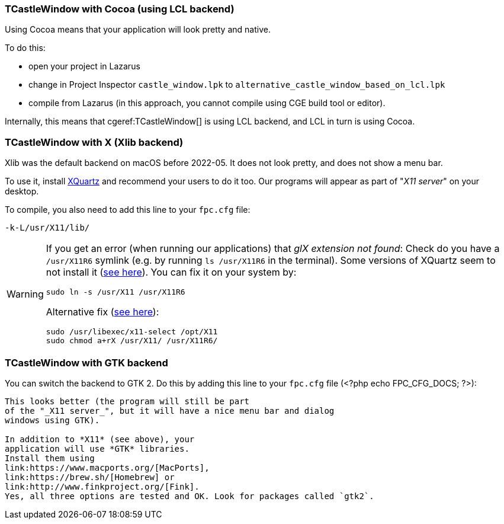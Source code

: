 ### TCastleWindow with Cocoa (using LCL backend)

Using Cocoa means that your application will look pretty and native.

To do this:

- open your project in Lazarus
- change in Project Inspector `castle_window.lpk` to `alternative_castle_window_based_on_lcl.lpk`
- compile from Lazarus (in this approach, you cannot compile using CGE build tool or editor).

Internally, this means that cgeref:TCastleWindow[] is using LCL backend, and LCL in turn is using Cocoa.

### TCastleWindow with X (Xlib backend)

Xlib was the default backend on macOS before 2022-05. It does not look pretty, and does not show a menu bar.

To use it, install link:https://www.xquartz.org/[XQuartz] and recommend your users to do it too. Our programs will appear as part of "_X11 server_" on your desktop.

To compile, you also need to add this line to your `fpc.cfg` file:

----
-k-L/usr/X11/lib/
----

////
# Old version:
# -Fl/usr/X11/lib/
# Should work equally well as far as I know, but it doesn't, for FPC 3.0.4/3.0.5
////

[WARNING]
====
If you get an error (when running our applications) that _glX extension not found_: Check do you have a `/usr/X11R6` symlink (e.g. by running `ls /usr/X11R6` in the terminal). Some versions of XQuartz seem to not install it (link:http://bugs.freepascal.org/view.php?id=31651[see here]).   You can fix it on your system by:

----
sudo ln -s /usr/X11 /usr/X11R6
----

Alternative fix (link:https://lists.apple.com/archives/x11-users/2015/Oct/msg00012.html[see here]):

----
sudo /usr/libexec/x11-select /opt/X11
sudo chmod a+rX /usr/X11/ /usr/X11R6/
----
====

### TCastleWindow with GTK backend

You can switch the backend to GTK 2. Do this by adding this line to your `fpc.cfg` file (<?php echo FPC_CFG_DOCS; ?>):

```-dCASTLE_WINDOW_GTK_2```

This looks better (the program will still be part
of the "_X11 server_", but it will have a nice menu bar and dialog
windows using GTK).

In addition to *X11* (see above), your
application will use *GTK* libraries.
Install them using
link:https://www.macports.org/[MacPorts],
link:https://brew.sh/[Homebrew] or
link:http://www.finkproject.org/[Fink].
Yes, all three options are tested and OK. Look for packages called `gtk2`.
